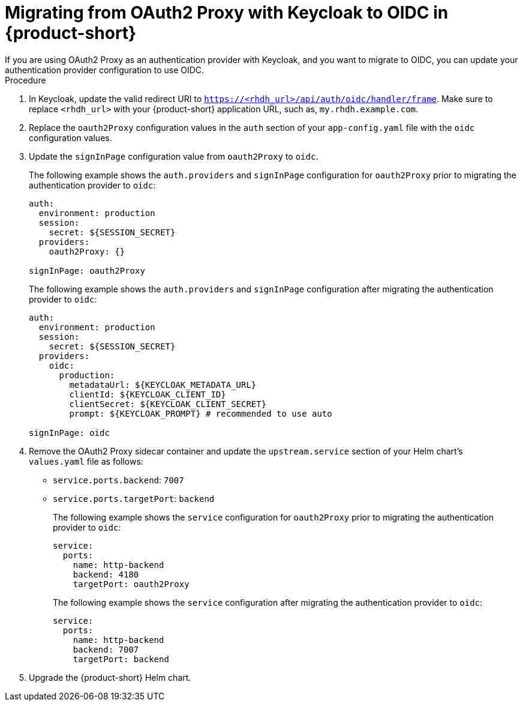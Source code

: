 [id="proc-migrating-oauth2-proxy-to-oidc_{context}"]

= Migrating from OAuth2 Proxy with Keycloak to OIDC in {product-short}
If you are using OAuth2 Proxy as an authentication provider with Keycloak, and you want to migrate to OIDC, you can update your authentication provider configuration to use OIDC.

.Procedure

. In Keycloak, update the valid redirect URI to `https://<rhdh_url>/api/auth/oidc/handler/frame`. Make sure to replace `<rhdh_url>` with your {product-short} application URL, such as, `my.rhdh.example.com`.
. Replace the `oauth2Proxy` configuration values in the `auth` section of your `app-config.yaml` file with the `oidc` configuration values.
. Update the `signInPage` configuration value from `oauth2Proxy` to `oidc`.
+
The following example shows the `auth.providers` and `signInPage` configuration for `oauth2Proxy` prior to migrating the authentication provider to `oidc`: 
+
[source,yaml]
----
auth:
  environment: production
  session:
    secret: ${SESSION_SECRET}
  providers:
    oauth2Proxy: {}

signInPage: oauth2Proxy
----
+
The following example shows the `auth.providers` and `signInPage` configuration after migrating the authentication provider to `oidc`:  
+
[source,yaml]
----
auth:
  environment: production
  session:
    secret: ${SESSION_SECRET}
  providers:
    oidc:
      production:
        metadataUrl: ${KEYCLOAK_METADATA_URL}
        clientId: ${KEYCLOAK_CLIENT_ID}
        clientSecret: ${KEYCLOAK_CLIENT_SECRET}
        prompt: ${KEYCLOAK_PROMPT} # recommended to use auto

signInPage: oidc
----

. Remove the OAuth2 Proxy sidecar container and update the `upstream.service` section of your Helm chart’s `values.yaml` file as follows:
+
* `service.ports.backend`: `7007`
* `service.ports.targetPort`: `backend`
+
The following example shows the `service` configuration for `oauth2Proxy` prior to migrating the authentication provider to `oidc`: 
+
[source,yaml]
----
service:
  ports:
    name: http-backend
    backend: 4180    
    targetPort: oauth2Proxy
----
+
The following example shows the `service` configuration after migrating the authentication provider to `oidc`: 
+
[source,yaml]
----
service:
  ports:
    name: http-backend
    backend: 7007    
    targetPort: backend
----
. Upgrade the {product-short} Helm chart.
